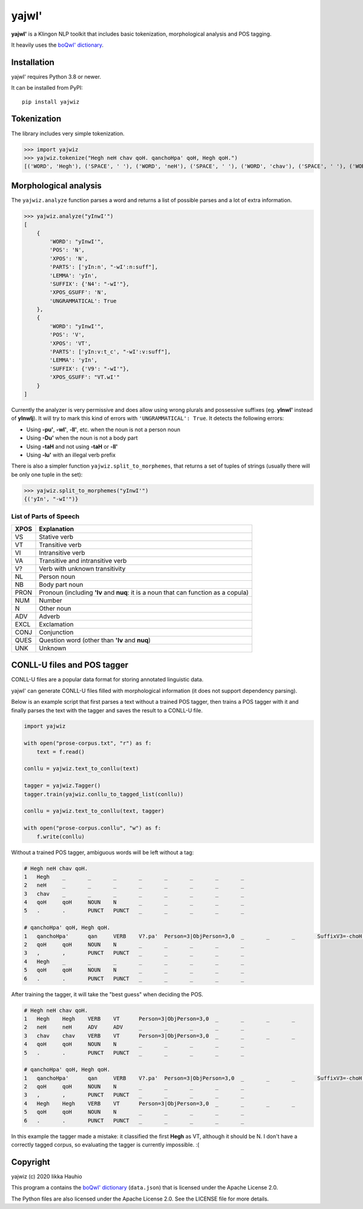 yajwI'
======

**yajwI'** is a Klingon NLP toolkit that includes basic tokenization, morphological analysis and POS tagging.

It heavily uses the `boQwI' dictionary <https://github.com/De7vID/klingon-assistant-data>`_.

Installation
------------

yajwI' requires Python 3.8 or newer.

It can be installed from PyPI::

    pip install yajwiz

Tokenization
------------

The library includes very simple tokenization.

>>> import yajwiz
>>> yajwiz.tokenize("Hegh neH chav qoH. qanchoHpa' qoH, Hegh qoH.")
[('WORD', 'Hegh'), ('SPACE', ' '), ('WORD', 'neH'), ('SPACE', ' '), ('WORD', 'chav'), ('SPACE', ' '), ('WORD', 'qoH'), ('PUNCT', '.'), ('SPACE', ' '), ('WORD', "qanchoHpa'"), ('SPACE', ' '), ('WORD', 'qoH'), ('PUNCT', ','), ('SPACE', ' '), ('WORD', 'Hegh'), ('SPACE', ' '), ('WORD', 'qoH'), ('PUNCT', '.')]


Morphological analysis
----------------------

The ``yajwiz.analyze`` function parses a word and returns a list of possible parses and a lot of extra information.

>>> yajwiz.analyze("yInwI'")
[
    {
        'WORD': "yInwI'",
        'POS': 'N',
        'XPOS': 'N',
        'PARTS': ['yIn:n', "-wI':n:suff"],
        'LEMMA': 'yIn',
        'SUFFIX': {'N4': "-wI'"},
        'XPOS_GSUFF': 'N',
        'UNGRAMMATICAL': True
    },
    {
        'WORD': "yInwI'",
        'POS': 'V',
        'XPOS': 'VT',
        'PARTS': ['yIn:v:t_c', "-wI':v:suff"],
        'LEMMA': 'yIn',
        'SUFFIX': {'V9': "-wI'"},
        'XPOS_GSUFF': "VT.wI'"
    }
]

Currently the analyzer is very permissive and does allow using wrong plurals and possessive suffixes (eg. **yInwI'** instead of **yInwIj**). It will try to mark this kind of errors with ``'UNGRAMMATICAL': True``. It detects the following errors:

- Using **-pu'**, **-wI'**, **-lI'**, etc. when the noun is not a person noun
- Using **-Du'** when the noun is not a body part
- Using **-taH** and not using **-taH** or **-lI'**
- Using **-lu'** with an illegal verb prefix

There is also a simpler function ``yajwiz.split_to_morphemes``, that returns a set of tuples of strings (usually there will be only one tuple in the set):

>>> yajwiz.split_to_morphemes("yInwI'")
{('yIn', "-wI'")}

List of Parts of Speech
.......................

===== ===========
XPOS  Explanation
===== ===========
VS    Stative verb
VT    Transitive verb
VI    Intransitive verb
VA    Transitive and intransitive verb
V?    Verb with unknown transitivity
NL    Person noun
NB    Body part noun
PRON  Pronoun (including **'Iv** and **nuq**: it is a noun that can function as a copula)
NUM   Number
N     Other noun
ADV   Adverb
EXCL  Exclamation
CONJ  Conjunction
QUES  Question word (other than **'Iv** and **nuq**)
UNK   Unknown
===== ===========

CONLL-U files and POS tagger
----------------------------

CONLL-U files are a popular data format for storing annotated linguistic data.

yajwI' can generate CONLL-U files filled with morphological information (it does not support dependency parsing).

Below is an example script that first parses a text without a trained POS tagger,
then trains a POS tagger with it and finally parses the text with the tagger and saves the result to a CONLL-U file.

.. code:: python

    import yajwiz

    with open("prose-corpus.txt", "r") as f:
        text = f.read()

    conllu = yajwiz.text_to_conllu(text)

    tagger = yajwiz.Tagger()
    tagger.train(yajwiz.conllu_to_tagged_list(conllu))

    conllu = yajwiz.text_to_conllu(text, tagger)

    with open("prose-corpus.conllu", "w") as f:
        f.write(conllu)

Without a trained POS tagger, ambiguous words will be left without a tag:

.. code::

    # Hegh neH chav qoH.
    1	Hegh	_	_	_	_	_	_	_	_
    2	neH	_	_	_	_	_	_	_	_
    3	chav	_	_	_	_	_	_	_	_
    4	qoH	qoH	NOUN	N	_	_	_	_	_
    5	.	.	PUNCT	PUNCT	_	_	_	_	_

    # qanchoHpa' qoH, Hegh qoH.
    1	qanchoHpa'	qan	VERB	V?.pa'	Person=3|ObjPerson=3,0	_	_	_	SuffixV3=-choH|SuffixV9=-pa'
    2	qoH	qoH	NOUN	N	_	_	_	_	_
    3	,	,	PUNCT	PUNCT	_	_	_	_	_
    4	Hegh	_	_	_	_	_	_	_	_
    5	qoH	qoH	NOUN	N	_	_	_	_	_
    6	.	.	PUNCT	PUNCT	_	_	_	_	_

After training the tagger, it will take the "best guess" when deciding the POS.

.. code::

    # Hegh neH chav qoH.
    1	Hegh	Hegh	VERB	VT	Person=3|ObjPerson=3,0	_	_	_	_
    2	neH	neH	ADV	ADV	_	_	_	_	_
    3	chav	chav	VERB	VT	Person=3|ObjPerson=3,0	_	_	_	_
    4	qoH	qoH	NOUN	N	_	_	_	_	_
    5	.	.	PUNCT	PUNCT	_	_	_	_	_

    # qanchoHpa' qoH, Hegh qoH.
    1	qanchoHpa'	qan	VERB	V?.pa'	Person=3|ObjPerson=3,0	_	_	_	SuffixV3=-choH|SuffixV9=-pa'
    2	qoH	qoH	NOUN	N	_	_	_	_	_
    3	,	,	PUNCT	PUNCT	_	_	_	_	_
    4	Hegh	Hegh	VERB	VT	Person=3|ObjPerson=3,0	_	_	_	_
    5	qoH	qoH	NOUN	N	_	_	_	_	_
    6	.	.	PUNCT	PUNCT	_	_	_	_	_

In this example the tagger made a mistake: it classified the first **Hegh** as VT, although it should be N. I don't have a correctly tagged corpus, so evaluating the tagger is currently impossible. :(

Copyright
---------

yajwiz (c) 2020 Iikka Hauhio

This program a contains the `boQwI' dictionary <https://github.com/De7vID/klingon-assistant-data>`_ (``data.json``) that is licensed under the Apache License 2.0.

The Python files are also licensed under the Apache License 2.0. See the LICENSE file for more details.